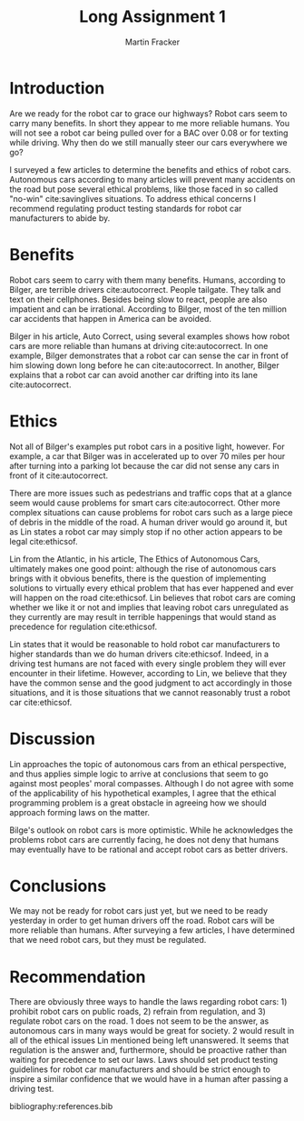#+TITLE: Long Assignment 1
#+AUTHOR: Martin Fracker
#+OPTIONS: toc:nil num:nil
#+LATEX_HEADER: \usepackage[margin=1in]{geometry}
#+LATEX_HEADER: \input{titlepage}
#+LATEX_HEADER: \bibliographystyle{plain}

\newpage
* Introduction
Are we ready for the robot car to grace our highways? Robot cars seem to carry
many benefits. In short they appear to me more reliable humans. You will not see
a robot car being pulled over for a BAC over 0.08 or for texting while
driving. Why then do we still manually steer our cars everywhere we go?

I surveyed a few articles to determine the benefits and ethics of robot cars.
Autonomous cars according to many articles will prevent many accidents on the
road but pose several ethical problems, like those faced in so called "no-win"
cite:savinglives situations. To address ethical concerns I recommend regulating
product testing standards for robot car manufacturers to abide by.
* Benefits
Robot cars seem to carry with them many benefits. Humans, according to Bilger,
are terrible drivers cite:autocorrect. People tailgate. They talk and text on
their cellphones. Besides being slow to react, people are also impatient and can
be irrational. According to Bilger, most of the ten million car accidents that happen
in America can be avoided.

Bilger in his article, Auto Correct, using several examples shows how robot
cars are more reliable than humans at driving cite:autocorrect. In one example,
Bilger demonstrates that a robot car can sense the car in front of him slowing
down long before he can cite:autocorrect. In another, Bilger explains that a
robot car can avoid another car drifting into its lane cite:autocorrect.
* Ethics
Not all of Bilger's examples put robot cars in a positive light, however. For
example, a car that Bilger was in accelerated up to over 70 miles per hour
after turning into a parking lot because the car did not sense any cars in front
of it cite:autocorrect. 

There are more issues such as pedestrians and traffic cops that at a glance seem
would cause problems for smart cars cite:autocorrect. Other more complex
situations can cause problems for robot cars such as a large piece of debris in
the middle of the road. A human driver would go around it, but as Lin states a
robot car may simply stop if no other action appears to be legal cite:ethicsof.

Lin from the Atlantic, in his article, The Ethics of Autonomous Cars, ultimately
makes one good point: although the rise of autonomous cars brings with it
obvious benefits, there is the question of implementing solutions to virtually
every ethical problem that has ever happened and ever will happen on the road
cite:ethicsof. Lin believes that robot cars are coming whether we like it or not
and implies that leaving robot cars unregulated as they currently are may result
in terrible happenings that would stand as precedence for regulation
cite:ethicsof.

Lin states that it would be reasonable to hold robot car manufacturers to higher
standards than we do human drivers cite:ethicsof. Indeed, in a driving test
humans are not faced with every single problem they will ever encounter in their
lifetime. However, according to Lin, we believe that they have the common sense
and the good judgment to act accordingly in those situations, and it is those
situations that we cannot reasonably trust a robot car cite:ethicsof.
* Discussion
Lin approaches the topic of autonomous cars from an ethical perspective, and
thus applies simple logic to arrive at conclusions that seem to go against most
peoples' moral compasses. Although I do not agree with some of the applicability
of his hypothetical examples, I agree that the ethical programming problem is a
great obstacle in agreeing how we should approach forming laws on the
matter. 

Bilge's outlook on robot cars is more optimistic. While he acknowledges the
problems robot cars are currently facing, he does not deny that humans may
eventually have to be rational and accept robot cars as better drivers.
* Conclusions
We may not be ready for robot cars just yet, but we need to be ready yesterday
in order to get human drivers off the road. Robot cars will be more reliable
than humans. After surveying a few articles, I have determined that we need
robot cars, but they must be regulated.
* Recommendation
There are obviously three ways to handle the laws regarding robot cars: 1)
prohibit robot cars on public roads, 2) refrain from regulation, and 3) regulate
robot cars on the road. 1 does not seem to be the answer, as autonomous cars in
many ways would be great for society. 2 would result in all of the ethical
issues Lin mentioned being left unanswered. It seems that regulation is the answer
and, furthermore, should be proactive rather than waiting for precedence to set
our laws. Laws should set product testing guidelines for robot car manufacturers
and should be strict enough to inspire a similar confidence that we would have
in a human after passing a driving test.

bibliography:references.bib

